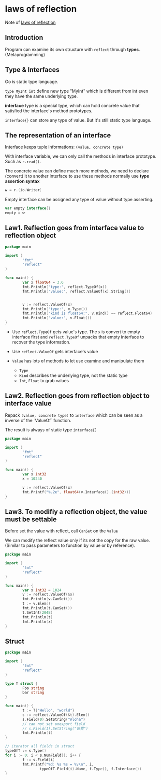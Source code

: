 * laws of reflection

Note of [[https://blog.golang.org/laws-of-reflection][laws of reflection]]

** Introduction

Program can examine its own structure with =reflect= through *types*. (Metaprogramming)

** Type & Interfaces

Go is static type language.

=type MyInt int= define new type "MyInt" which is different from int even
they have the same underlying type.

*interface* type is a special type, which can hold concrete value that 
satisfied the interface's method prototypes.

=interface{}= can store any type of value. But it's still static type
language.

** The representation of an interface

Interface keeps tuple informations: =(value, concrete type)=

With interface variable, we can only call the methods in interface prototype.
Such as =r.read()=.

The concrete value can define much more methods, we need to declare
(convert) it to another interface to use these methods normally use 
*type assertion syntax*
#+BEGIN_SRC go
w = r.(io.Writer)
#+END_SRC

Empty interface can be assigned any type of value without type asserting.
#+BEGIN_SRC go
var empty interface{}
empty = w
#+END_SRC

** Law1. Reflection goes from interface value to reflection object

#+BEGIN_SRC go
  package main

  import (
          "fmt"
          "reflect"
  )

  func main() {
          var x float64 = 3.6
          fmt.Println("type:", reflect.TypeOf(x))
          fmt.Println("value:", reflect.ValueOf(x).String())


          v := reflect.ValueOf(x)
          fmt.Println("type:", v.Type())
          fmt.Println("kind is float64:", v.Kind() == reflect.Float64)
          fmt.Println("value:", v.Float())
  }
#+END_SRC

- Use =reflect.TypeOf= gets value's type. The =x= is convert to empty
  interface first and =reflect.TypeOf= unpacks that empty interface to
  recover the type information.

- Use =reflect.ValueOf= gets interface's value

- =Value= has lots of methods to let use examine and manipulate them
  + =Type=
  + =Kind= describes the underlying type, not the static type
  + =Int=, =Float= to grab values

** Law2. Reflection goes from reflection object to interface value

Repack =(value, concrete type)= to =interface= which can be seen as a
inverse of the `ValueOf` function.

The result is always of static type  =interface{}=

#+BEGIN_SRC go
  package main

  import (
          "fmt"
          "reflect"
  )

  func main() {
          var x int32
          x = 10240

          v := reflect.ValueOf(x)
          fmt.Printf("%.2e", float64(v.Interface().(int32)))
  }
#+END_SRC

** Law3. To modifiy a reflection object, the value must be settable

Before set the value with reflect, call =CanSet= on the =Value=

We can modify the reflect value only if its not the copy for the raw
value. (Similar to pass parameters to function by value or by reference).

#+BEGIN_SRC go
  package main

  import (
          "fmt"
          "reflect"
  )

  func main() {
          var x int32 = 1024
          v := reflect.ValueOf(&x)
          fmt.Println(v.CanSet())
          t := v.Elem()
          fmt.Println(t.CanSet())
          t.SetInt(2048)
          fmt.Println(t)
          fmt.Println(x)
  }
#+END_SRC
** Struct

#+BEGIN_SRC go
  package main

  import (
          "fmt"
          "reflect"
  )

  type T struct {
          Foo string
          bar string
  }

  func main() {
          t := T{"Hello", "world"}
          s := reflect.ValueOf(&t).Elem()
          s.Field(0).SetString("Aloha")
          // can not set unexport field
          // s.Field(1).SetString("世界")
          fmt.Println(t)
  }
#+END_SRC

#+BEGIN_SRC go
  // iterator all fields in struct
  typeOfT := s.Type()
  for i := 0; i < s.NumField(); i++ {
          f := s.Field(i)
          fmt.Printf("%d: %s %s = %v\n", i,
                  typeOfT.Field(i).Name, f.Type(), f.Interface())
  }
#+END_SRC
